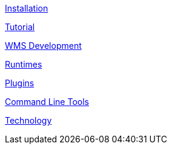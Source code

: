 

link:installation.adoc[Installation]

link:tutorial.adoc[Tutorial]

link:wmsdevelopment.adoc[WMS Development]

link:runtimes.adoc[Runtimes]

link:plugins.adoc[Plugins]

link:cli.adoc[Command Line Tools]

link:technology.adoc[Technology]


